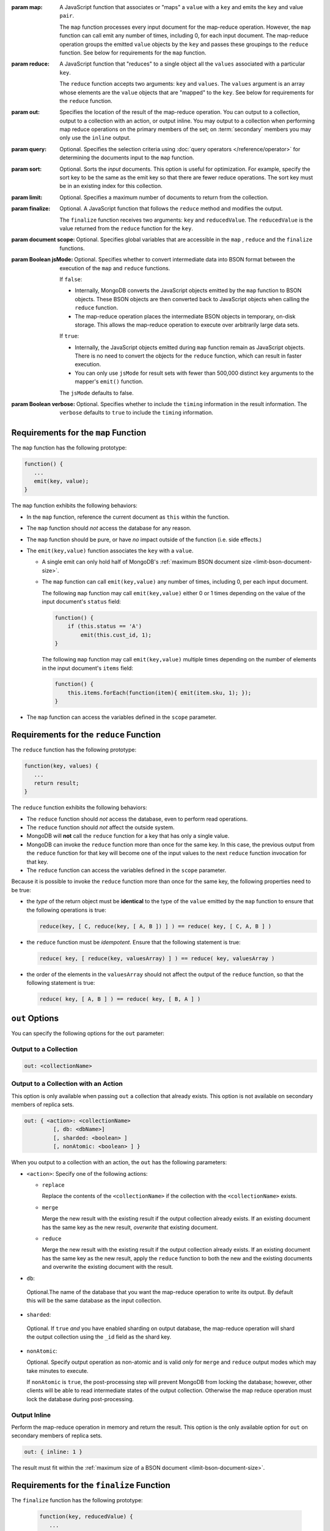 :param map:

   A JavaScript function that associates or "maps" a ``value`` with a
   ``key`` and emits the ``key`` and value ``pair``.

   The ``map`` function processes every input document for the
   map-reduce operation. However, the ``map`` function can call emit
   any number of times, including 0, for each input document. The
   map-reduce operation groups the emitted ``value`` objects by the
   ``key`` and passes these groupings to the ``reduce`` function.
   See below for requirements for the ``map`` function.

:param reduce:

   A JavaScript function that "reduces" to a single object all the
   ``values`` associated with a particular ``key``.

   The ``reduce`` function accepts two arguments: ``key`` and
   ``values``. The ``values`` argument is an array whose elements are
   the ``value`` objects that are "mapped" to the ``key``.
   See below for requirements for the ``reduce`` function.


:param out:

   .. versionadded:: 1.8

   Specifies the location of the result of the map-reduce operation.
   You can output to a collection, output to a collection with an
   action, or output inline. You may output to a collection when
   performing map reduce operations on the primary members of the set;
   on :term:`secondary` members you may only use the ``inline`` output.

:param query:

   Optional. Specifies the selection criteria using :doc:`query
   operators </reference/operator>` for determining the documents
   input to the ``map`` function.

:param sort:

   Optional. Sorts the *input* documents. This option is useful for
   optimization. For example, specify the sort key to be the same as
   the emit key so that there are fewer reduce operations. The sort 
   key must be in an existing index for this collection.

:param limit:

   Optional. Specifies a maximum number of documents to return from
   the collection.

:param finalize:

   Optional. A JavaScript function that follows the ``reduce``
   method and modifies the output.

   The ``finalize`` function receives two arguments: ``key`` and
   ``reducedValue``. The ``reducedValue`` is the value returned from
   the ``reduce`` function for the ``key``.

:param document scope:

   Optional. Specifies global variables that are accessible in the
   ``map`` , ``reduce`` and the ``finalize`` functions.

:param Boolean jsMode:

   .. versionadded:: 2.0

   Optional. Specifies whether to convert intermediate data into BSON
   format between the execution of the ``map`` and ``reduce``
   functions.

   If ``false``:

   - Internally, MongoDB converts the JavaScript objects emitted
     by the ``map``
     function to BSON objects. These BSON
     objects are then converted back to JavaScript objects when
     calling the ``reduce`` function.

   - The map-reduce operation places the intermediate BSON objects
     in temporary, on-disk storage. This allows the map-reduce
     operation to execute over arbitrarily large data sets.

   If ``true``:

   - Internally, the JavaScript objects emitted during ``map``
     function remain as JavaScript objects. There is no need to
     convert the objects for the ``reduce`` function, which
     can result in faster execution.

   - You can only use ``jsMode`` for result sets with fewer than
     500,000 distinct ``key`` arguments to the mapper's ``emit()``
     function.

   The ``jsMode`` defaults to false.

:param Boolean verbose:

   Optional. Specifies whether to include the ``timing`` information
   in the result information. The ``verbose`` defaults to ``true`` to
   include the ``timing`` information.

.. stop-parameters-here

Requirements for the ``map`` Function
-------------------------------------

The ``map`` function has the following prototype:

.. code-block:: javascript

   function() {
      ...
      emit(key, value);
   }

The ``map`` function exhibits the following behaviors:

- In the ``map`` function, reference the current document as ``this``
  within the function.

- The ``map`` function should *not* access the database for any reason.

- The ``map`` function should be pure, or have *no* impact outside of
  the function (i.e. side effects.)

- The ``emit(key,value)`` function associates the ``key`` with a
  ``value``.

  - A single emit can only hold half of MongoDB's :ref:`maximum BSON
    document size <limit-bson-document-size>`.

  - The ``map`` function can call ``emit(key,value)`` any number of
    times, including 0, per each input document.

    The following ``map`` function may call ``emit(key,value)`` either
    0 or 1 times depending on the value of the input document's
    ``status`` field:

    .. code-block:: javascript

       function() {
           if (this.status == 'A')
               emit(this.cust_id, 1);
       }

    The following ``map`` function may call ``emit(key,value)``
    multiple times depending on the number of elements in the input
    document's ``items`` field:

    .. code-block:: javascript

       function() {
           this.items.forEach(function(item){ emit(item.sku, 1); });
       }

- The ``map`` function can access the variables defined in the
  ``scope`` parameter.

Requirements for the ``reduce`` Function
----------------------------------------

The ``reduce`` function has the following prototype:

.. code-block:: javascript

   function(key, values) {
      ...
      return result;
   }

The ``reduce`` function exhibits the following behaviors:

- The ``reduce`` function should *not* access the database,
  even to perform read operations.

- The ``reduce`` function should *not* affect the outside
  system.

- MongoDB will **not** call the ``reduce`` function for a key
  that has only a single value.

- MongoDB can invoke the ``reduce`` function more than once for the
  same key. In this case, the previous output from the ``reduce``
  function for that key will become one of the input values to the next
  ``reduce`` function invocation for that key.

- The ``reduce`` function can access the variables defined
  in the ``scope`` parameter.

Because it is possible to invoke the ``reduce`` function
more than once for the same key, the following
properties need to be true:

- the *type* of the return object must be **identical**
  to the type of the ``value`` emitted by the ``map``
  function to ensure that the following operations is
  true:

  .. code-block:: javascript

     reduce(key, [ C, reduce(key, [ A, B ]) ] ) == reduce( key, [ C, A, B ] )

- the ``reduce`` function must be *idempotent*. Ensure
  that the following statement is true:

  .. code-block:: javascript

     reduce( key, [ reduce(key, valuesArray) ] ) == reduce( key, valuesArray )

- the order of the elements in the
  ``valuesArray`` should not affect the output of the
  ``reduce`` function, so that the following statement is
  true:

  .. code-block:: javascript

     reduce( key, [ A, B ] ) == reduce( key, [ B, A ] )


``out`` Options
---------------

You can specify the following options for the ``out`` parameter:

Output to a Collection
~~~~~~~~~~~~~~~~~~~~~~

.. code-block:: javascript

   out: <collectionName>

Output to a Collection with an Action
~~~~~~~~~~~~~~~~~~~~~~~~~~~~~~~~~~~~~

This option is only available when passing ``out`` a collection that
already exists. This option is not available on secondary members of
replica sets.

.. code-block:: javascript

  out: { <action>: <collectionName>
           [, db: <dbName>]
           [, sharded: <boolean> ]
           [, nonAtomic: <boolean> ] }

When you output to a collection with an action, the ``out`` has the
following parameters:

- ``<action>``: Specify one of the following actions:

  - ``replace``

    Replace the contents of the ``<collectionName>`` if the
    collection with the ``<collectionName>`` exists.

  - ``merge``

    Merge the new result with the existing result if the
    output collection already exists. If an existing document
    has the same key as the new result, *overwrite* that
    existing document.

  - ``reduce``

    Merge the new result with the existing result if the
    output collection already exists. If an existing document
    has the same key as the new result, apply the ``reduce``
    function to both the new and the existing documents and
    overwrite the existing document with the result.

- ``db``:

 Optional.The name of the database that you want the
 map-reduce operation to write its output. By default
 this will be the same database as the input collection.

- ``sharded``:

 Optional. If ``true`` *and* you have enabled sharding on
 output database, the map-reduce operation will shard the
 output collection using the ``_id`` field as the shard key.

- ``nonAtomic``:

  .. versionadded:: 2.2

  Optional. Specify output operation as non-atomic and is valid *only*
  for ``merge`` and ``reduce`` output modes which may take minutes to
  execute.

  If ``nonAtomic`` is ``true``, the post-processing step will prevent
  MongoDB from locking the database; however, other clients will be
  able to read intermediate states of the output collection. Otherwise
  the map reduce operation must lock the database during
  post-processing.

Output Inline
~~~~~~~~~~~~~~

Perform the map-reduce operation in memory and return the result. This
option is the only available option for ``out`` on secondary members of
replica sets.

.. code-block:: javascript

   out: { inline: 1 }

The result must fit within the :ref:`maximum size of a BSON document
<limit-bson-document-size>`.

Requirements for the ``finalize`` Function
------------------------------------------

The ``finalize`` function has the following prototype:

   .. code-block:: javascript

      function(key, reducedValue) {
         ...
         return modifiedObject;
      }

The ``finalize`` function receives as its arguments a ``key``
value and the ``reducedValue`` from the ``reduce`` function. Be
aware that:

- The ``finalize`` function should *not* access the database for
  any reason.

- The ``finalize`` function should be pure, or have *no* impact
  outside of the function (i.e. side effects.)

- The ``finalize`` function can access the variables defined in
  the ``scope`` parameter.
